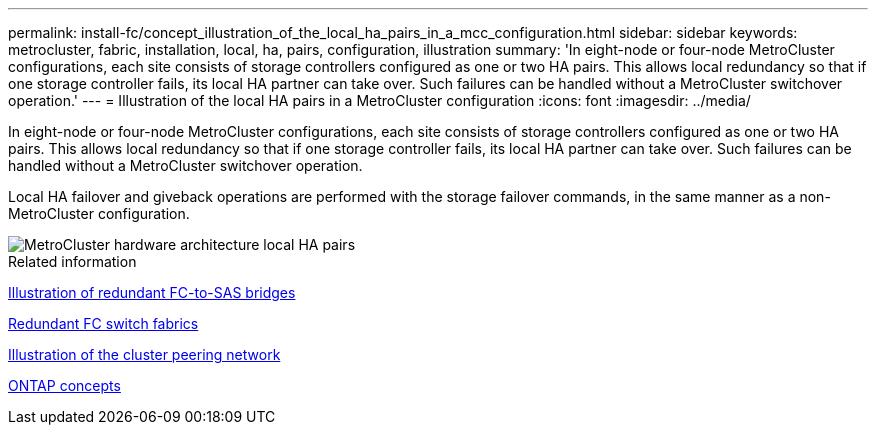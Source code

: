 ---
permalink: install-fc/concept_illustration_of_the_local_ha_pairs_in_a_mcc_configuration.html
sidebar: sidebar
keywords: metrocluster, fabric, installation, local, ha, pairs, configuration, illustration
summary: 'In eight-node or four-node MetroCluster configurations, each site consists of storage controllers configured as one or two HA pairs. This allows local redundancy so that if one storage controller fails, its local HA partner can take over. Such failures can be handled without a MetroCluster switchover operation.'
---
= Illustration of the local HA pairs in a MetroCluster configuration
:icons: font
:imagesdir: ../media/

[.lead]
In eight-node or four-node MetroCluster configurations, each site consists of storage controllers configured as one or two HA pairs. This allows local redundancy so that if one storage controller fails, its local HA partner can take over. Such failures can be handled without a MetroCluster switchover operation.

Local HA failover and giveback operations are performed with the storage failover commands, in the same manner as a non-MetroCluster configuration.

image::../media/mcc_hw_architecture_local_ha.gif["MetroCluster hardware architecture local HA pairs"]

.Related information

link:concept_illustration_of_redundant_fc_to_sas_bridges.html[Illustration of redundant FC-to-SAS bridges]

link:concept_redundant_fc_switch_fabrics.html[Redundant FC switch fabrics]

link:concept_cluster_peering_network_mcc.html[Illustration of the cluster peering network]

https://docs.netapp.com/ontap-9/topic/com.netapp.doc.dot-cm-concepts/home.html[ONTAP concepts^]

// BURT 1448684, 19 JAN 2022
